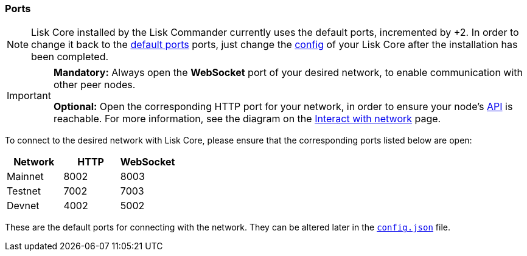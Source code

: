 === Ports

[NOTE]
====
Lisk Core installed by the Lisk Commander currently uses the default ports, incremented by +2.
In order to change it back to the <<_open-the-necessary-ports, default ports>> ports, just change the xref:configuration.adoc[config] of your Lisk Core after the installation has been completed.
====

[IMPORTANT]
====
*Mandatory:* Always open the *WebSocket* port of your desired network, to enable communication with other peer nodes.

*Optional:* Open the corresponding HTTP port for your network, in order to ensure your node’s xref:reference/api.adoc[API] is reachable.
For more information, see the diagram on the xref:interact-with-the-api.adoc[Interact with network] page.
====

To connect to the desired network with Lisk Core, please ensure that the corresponding ports listed below are open:

[options="header",]
|===
|Network |HTTP |WebSocket
|Mainnet |8002 |8003
|Testnet |7002 |7003
|Devnet |4002 |5002
|===

These are the default ports for connecting with the network.
They can be altered later in the xref:management/configuration.adoc[`config.json`] file.
